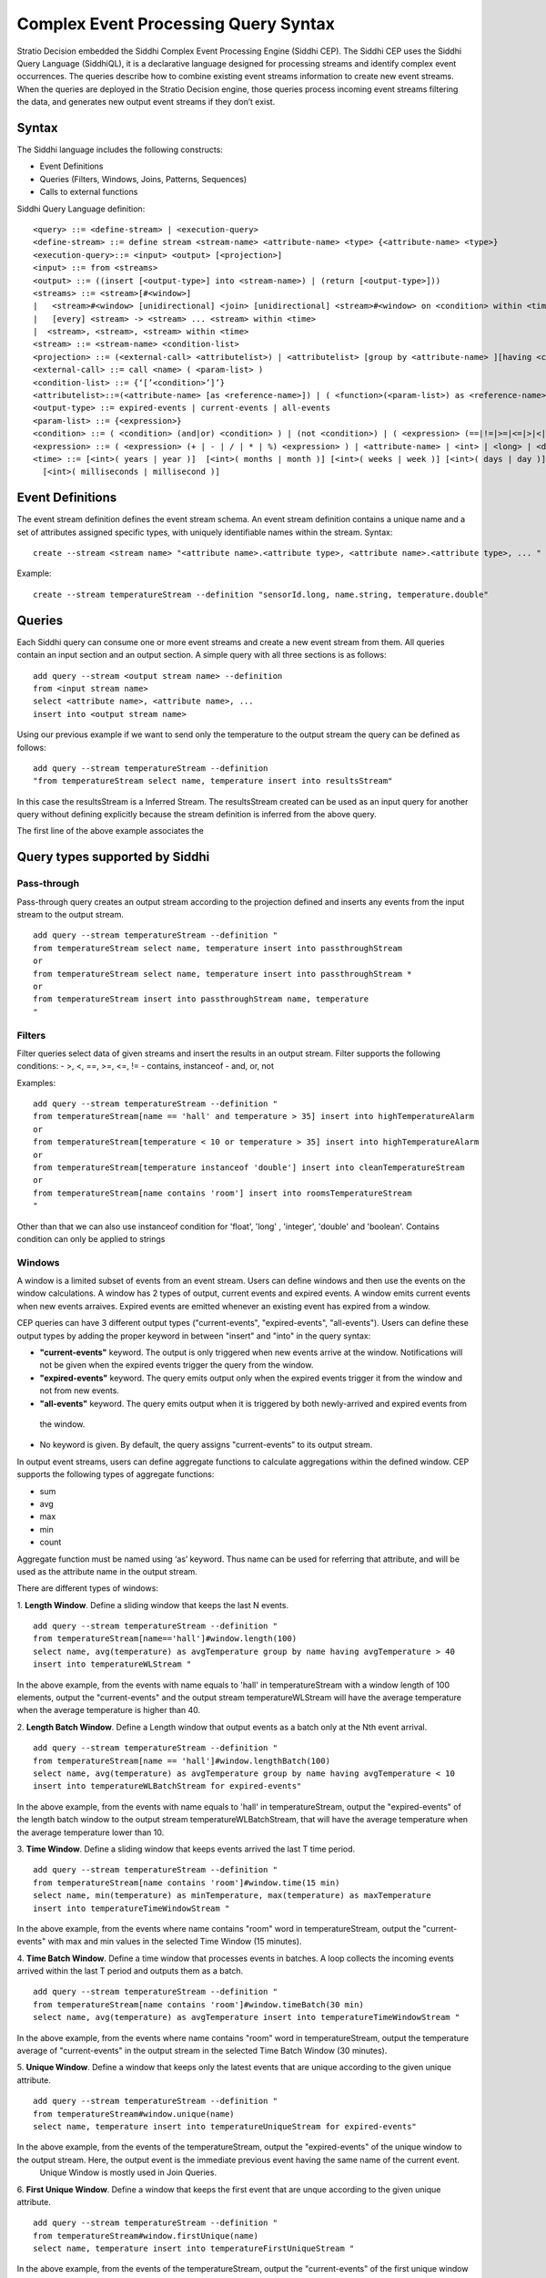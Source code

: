 .. _cep-query-syntax:

Complex Event Processing Query Syntax
**********************************

Stratio Decision embedded the Siddhi Complex Event Processing Engine (Siddhi CEP). The Siddhi CEP uses the Siddhi Query Language (SiddhiQL), it is a declarative language designed for processing streams and identify complex event occurrences. The queries describe how to combine existing event streams information to create new event streams. When the queries are deployed in the Stratio Decision engine, those queries process incoming event streams filtering the data, and generates new output event streams if they don’t exist.

Syntax
=============

The Siddhi language includes the following constructs:

- Event Definitions
- Queries (Filters, Windows, Joins, Patterns, Sequences)
- Calls to external functions

Siddhi Query Language definition:
::

    <query> ::= <define-stream> | <execution-query>
    <define-stream> ::= define stream <stream-name> <attribute-name> <type> {<attribute-name> <type>}
    <execution-query>::= <input> <output> [<projection>]
    <input> ::= from <streams>
    <output> ::= ((insert [<output-type>] into <stream-name>) | (return [<output-type>]))
    <streams> ::= <stream>[#<window>]
    |   <stream>#<window> [unidirectional] <join> [unidirectional] <stream>#<window> on <condition> within <time>
    |   [every] <stream> -> <stream> ... <stream> within <time>
    |  <stream>, <stream>, <stream> within <time>
    <stream> ::= <stream-name> <condition-list>
    <projection> ::= (<external-call> <attributelist>) | <attributelist> [group by <attribute-name> ][having <condition>]
    <external-call> ::= call <name> ( <param-list> )
    <condition-list> ::= {‘[’<condition>’]’}
    <attributelist>::=(<attribute-name> [as <reference-name>]) | ( <function>(<param-list>) as <reference-name>)
    <output-type> ::= expired-events | current-events | all-events
    <param-list> ::= {<expression>}
    <condition> ::= ( <condition> (and|or) <condition> ) | (not <condition>) | ( <expression> (==|!=|>=|<=|>|<|contains|instanceof) <expression> )
    <expression> ::= ( <expression> (+ | - | / | * | %) <expression> ) | <attribute-name> | <int> | <long> | <double> | <float> | <string> | <time>
    <time> ::= [<int>( years | year )]  [<int>( months | month )] [<int>( weeks | week )] [<int>( days | day )] [<int>( hours | hour )] [<int>( minutes | min | minute )] [<int>( seconds | second | sec )]
      [<int>( milliseconds | millisecond )]


Event Definitions
==========================

The event stream definition defines the event stream schema. An event stream definition contains a unique name and a set of attributes assigned specific types, with uniquely identifiable names within the stream. Syntax:
::

    create --stream <stream name> "<attribute name>.<attribute type>, <attribute name>.<attribute type>, ... "

Example:
::

    create --stream temperatureStream --definition "sensorId.long, name.string, temperature.double"

Queries
==========================

Each Siddhi query can consume one or more event streams and create a new event stream from them. All queries contain an input section and an output section. A simple query with all three sections is as follows:
::

    add query --stream <output stream name> --definition
    from <input stream name>
    select <attribute name>, <attribute name>, ...
    insert into <output stream name>

Using our previous example if we want to send only the temperature to the output stream the query can be defined as follows:

::

    add query --stream temperatureStream --definition
    "from temperatureStream select name, temperature insert into resultsStream"

In this case the resultsStream is a Inferred Stream. The resultsStream created can be used as an input query for another query without defining explicitly because the stream definition is inferred from the above query.

The first line of the above example associates the

Query types supported by Siddhi
=====================================

Pass-through
------------------------------------

Pass-through query creates an output stream according to the projection defined and inserts any events from the input stream to the output stream.
::

    add query --stream temperatureStream --definition "
    from temperatureStream select name, temperature insert into passthroughStream
    or
    from temperatureStream select name, temperature insert into passthroughStream *
    or
    from temperatureStream insert into passthroughStream name, temperature
    "

Filters
------------------------------------

Filter queries select data of given streams and insert the results in an output stream. Filter supports the following conditions:
- >, <, ==, >=, <=, !=
- contains, instanceof
- and, or, not

Examples:
::

    add query --stream temperatureStream --definition "
    from temperatureStream[name == 'hall' and temperature > 35] insert into highTemperatureAlarm
    or
    from temperatureStream[temperature < 10 or temperature > 35] insert into highTemperatureAlarm
    or
    from temperatureStream[temperature instanceof 'double'] insert into cleanTemperatureStream
    or
    from temperatureStream[name contains 'room'] insert into roomsTemperatureStream
    "

Other than that we can also use  instanceof condition for 'float', 'long' , 'integer', 'double' and 'boolean'.
Contains condition can only be applied to strings


Windows
-----------------------------------

A window is a limited subset of events from an event stream. Users can define windows and then use the events on the window calculations. A window has 2 types of output, current events and expired events. A window emits current events when new events arraives. Expired events are emitted whenever an existing event has expired from a window.

CEP queries can have 3 different output types ("current-events", "expired-events", "all-events"). Users can define these output types by adding  the proper keyword in between "insert" and "into" in the query syntax:

* **"current-events"** keyword. The output is only triggered when new events arrive at the window. Notifications will not be given when the expired events trigger the query from the window.
* **"expired-events"** keyword. The query emits output only when the expired events trigger it from the window and not from new events.
* **"all-events"** keyword. The query emits output when it is triggered by both newly-arrived and expired events from
 the window.
* No keyword is given. By default, the query assigns "current-events" to its output stream.


In output event streams, users can define aggregate functions to calculate aggregations within the defined window. CEP supports the following types of aggregate functions:

* sum
* avg
* max
* min
* count

Aggregate function must be named using ‘as’ keyword. Thus name can be used for referring that attribute, and will be used as the attribute name in the output stream.


There are different types of windows:

1. **Length Window**. Define a sliding window that keeps the last N events.
::

    add query --stream temperatureStream --definition "
    from temperatureStream[name=='hall']#window.length(100)
    select name, avg(temperature) as avgTemperature group by name having avgTemperature > 40
    insert into temperatureWLStream "

In the above example, from the events with name equals to 'hall' in temperatureStream with a window length of 100 elements, output the "current-events" and the output stream temperatureWLStream will have the average temperature when the average temperature is higher than 40.

2. **Length Batch Window**. Define a Length window that output events as a batch only at the Nth event arrival.
::

    add query --stream temperatureStream --definition "
    from temperatureStream[name == 'hall']#window.lengthBatch(100)
    select name, avg(temperature) as avgTemperature group by name having avgTemperature < 10
    insert into temperatureWLBatchStream for expired-events"

In the above example, from the events with name equals to 'hall' in temperatureStream, output the "expired-events" of the length batch window to the output stream temperatureWLBatchStream, that will have the average temperature when the average temperature lower than 10.

3. **Time Window**. Define a sliding window that keeps events arrived the last T time period.
::

    add query --stream temperatureStream --definition "
    from temperatureStream[name contains 'room']#window.time(15 min)
    select name, min(temperature) as minTemperature, max(temperature) as maxTemperature
    insert into temperatureTimeWindowStream "

In the above example, from the events where name contains "room" word in temperatureStream, output the "current-events" with max and min values in the selected Time Window (15 minutes).


4. **Time Batch Window**. Define a time window that processes events in batches. A loop collects the incoming events arrived within the last T period and outputs them as a batch.
::

    add query --stream temperatureStream --definition "
    from temperatureStream[name contains 'room']#window.timeBatch(30 min)
    select name, avg(temperature) as avgTemperature insert into temperatureTimeWindowStream "

In the above example, from the events where name contains "room" word in temperatureStream, output the temperature average of "current-events" in the output stream in the selected Time Batch Window (30 minutes).

5. **Unique Window**. Define a window that keeps only the latest events that are unique according to the given unique
attribute.
::

    add query --stream temperatureStream --definition "
    from temperatureStream#window.unique(name)
    select name, temperature insert into temperatureUniqueStream for expired-events"

In the above example, from the events of the temperatureStream, output the "expired-events" of the unique window to the output stream. Here, the output event is the immediate previous event having the same name of the current event.
    Unique Window is mostly used in Join Queries.

6. **First Unique Window**. Define a window that keeps the first event that are unque according to the given unique
attribute.
::

    add query --stream temperatureStream --definition "
    from temperatureStream#window.firstUnique(name)
    select name, temperature insert into temperatureFirstUniqueStream "

In the above example, from the events of the temperatureStream, output the "current-events" of the first unique window to the output stream. Here, the output event is the event arriving for each name. Also First Unique Window is mostly used in Join Queries.


**Supported Units For Time Windows**

The following units are supported when specifying the time for a time window. Note that each unit supports both the singular and plural format.

* Year. year | years
* Month. month | months
* Week. week | weeks
* Day. day | days
* Hour. hour | hours
* Minutes. minute | minutes | min
* Seconds. second | seconds | sec
* Milliseconds. millisecond | milliseconds


Joins
-----------------------------------

Joins takes two streams as input associating both streams. Each stream must have associated a window, and generates the output events composed of ine event from each stream. Syntax:
::

    from <stream>#<window> [unidirectional]
        join <stream>#<window> [unidirectional]
    [on <condition>] [within <time>]
    insert [<output-type>] into <stream-name> ( {<attribute-name>}| ‘*’)


With "on <condition>" Siddhi joins only the events that matches the condition. With "within <time>" Siddhi joins only the events that are within that time of each other.
::

    add query --stream temperatureStream --definition "
    from temperatureStream[name == 'garage']#window.length(100) join
    otherStream#window.time(5 min) insert into joinStream "

In the above example, from the events of the temperatureStream with name equals to "garage" in a window with a length of 100 elements, join the events with the events of otherStream that has a time window of 5 minutes in the output stream with name joinStream.

Only inner join is supported in the current version of CEP. When we join two streams, the events arriving at either stream will trigger a joining process. The CEP also supports a special ‘unidirectional’ join. Here only one stream (the stream defined with the ‘unidirectional’ keyword ) will trigger the joining process.



Patterns
---------------------------------

Patterns processing is based in one or more input streams. Pattern matches events or conditions about events from input streams against a series of happen before or after relationships. The input event streams of the query should be referenced in order to uniquely identify events of those streams. Any event in the output stream is a collection of events received from input streams which satisfy the given pattern. For the pattern, the output attribute should be named using the "as" keyword.
::

    add query --stream temperatureStream --definition "
    from e1=temperatureStream[temperature >= 30] -> e2= otherStream[temperature > e1.temperature]
    select e1.name as name, e2.temperature as temperature insert into patternsStream"

In the above example, for the events of the temperatureStream with temperature >= to 30 followed by an event arrival having temperature higher than e1 temperature an output will be triggered via patternsStream stream.

Without every keyword the query will only run once. If you have the "every" enclosing a patther, the the query runs for every occurrence of that pattern. Furthermore, if "within <time>" is used Siddhi triggers only the patterns where the first and the last events constituting to the pattern have arrived within the given time period.
::

    add query --stream temperatureStream --definition "
    from every(e1 = temperatureStream[name == 'hall'] -> e2 = humidityStream[humidity > 80])
    -> o1= everyMatchStream [ temperature > temperatureStream.temperature]
    within 10000 select e1.name as name, e2.humidity as humidity insert into everyStream"

In the above example, for every temperatureStream event with name equals followed an by a humidityStream event having humidity higher than 80, the everyMatchStream event will be matched when its temperature is > temperatureStream temperature. e1 and o1 should be within 1000 msec.

You can combine streams in patterns using logical OR and AND logical operators.
::

    add query --stream temperatureStream --definition "
    from every e1=temperatureStream[ name == 'hall'] and e2=temperatureStream2[name == 'hall']
    -> o1= mixTemperatureStream[ temperature >= 30 ] -> o2= mixTemperatureStream[ temperature >= 35 ]
    select e1.name as name, o1.temperature as temperatureA, o2.temperature as temperatureB
    insert into logicalSequenceStream"

In the above example, for the events of the streams temperatureStream and temperatureStream2 with name equals to "hall", the mixTemperatureStream will be matched for events having temperature >= 30 followed with events with temperature >= 35

Also you can count the number of event occurrences of the same event stream with the minimum and maximum limits. For example, <1:5> means 1 to 5 events, <2:> means 2 or more, and <3> means exactly 3 events. When referring to the resuts events matching the count pattern, square brackets should be used to access a specific occurrence of that event.
::

    add query --stream temperatureStream --definition "
    from every e1= temperatureStream[name == 'hall']<3> ->
    o1 = temperatureCountingStream[temperature > 30]<2:> ->
    o2 = temperatureCountingStream[temperature > 35]<1:5>
    select e1[0].name as name, b1.temperature as temperatureA, b2[4].temperature as temperatureB
    insert into temperatureResultCountStream "

In the above example, for 3 events in the temperatureStream with name "hall" the temperatureCountingStream will be matched with 2 or more events with temperature > 30 followed with 1 to 5 events with temperature > 35.


Sequences
-------------------------------------

Sequences processing is based in one or more input streams. Sequences processing must exactly match the sequence of events without any other events in between. As input takes a sequence of conditions defined in a simple regular expression fashion. The events of the input streams should be assigned names in order to uniquely identify these events when constructing the query projection. It generates the output event stream such that any event in the output stream is a collection of events arrived from the input streams that exactly matches the order defined in the sequence. For a sequence, the output attribute must be named using the ‘as’ keyword, and it will be used as the output attribute name. When “within <time>” is used, just like with patterns, Siddhi will output only the events that are within that time of each other.

Following Regular Expressions are supported:

* Zero or more matches  (*)(reluctant).
* One or more matches (+) (reluctant).
* Zero or one match (?) (reluctant).

::

    add query --stream temperatureStream --definition "
    from e1= temperatureStream[ name == 'garage']+,
    o1= temperatureSeqStream[temperature > 30]?, o2= temperatureSeqStream[temperature >= 35]
    select e1[0].name as name, o1[0].temperature as tempA, o2[0].temperature as tempB
    insert into temperatureSeqOutputStream"

In the above example, for a sequence of one or more events with name equals to "garage", the query mathches temperatureSeqStream events with maximum of 1 event with temperature > 30 and one event with temperature >= 35.



